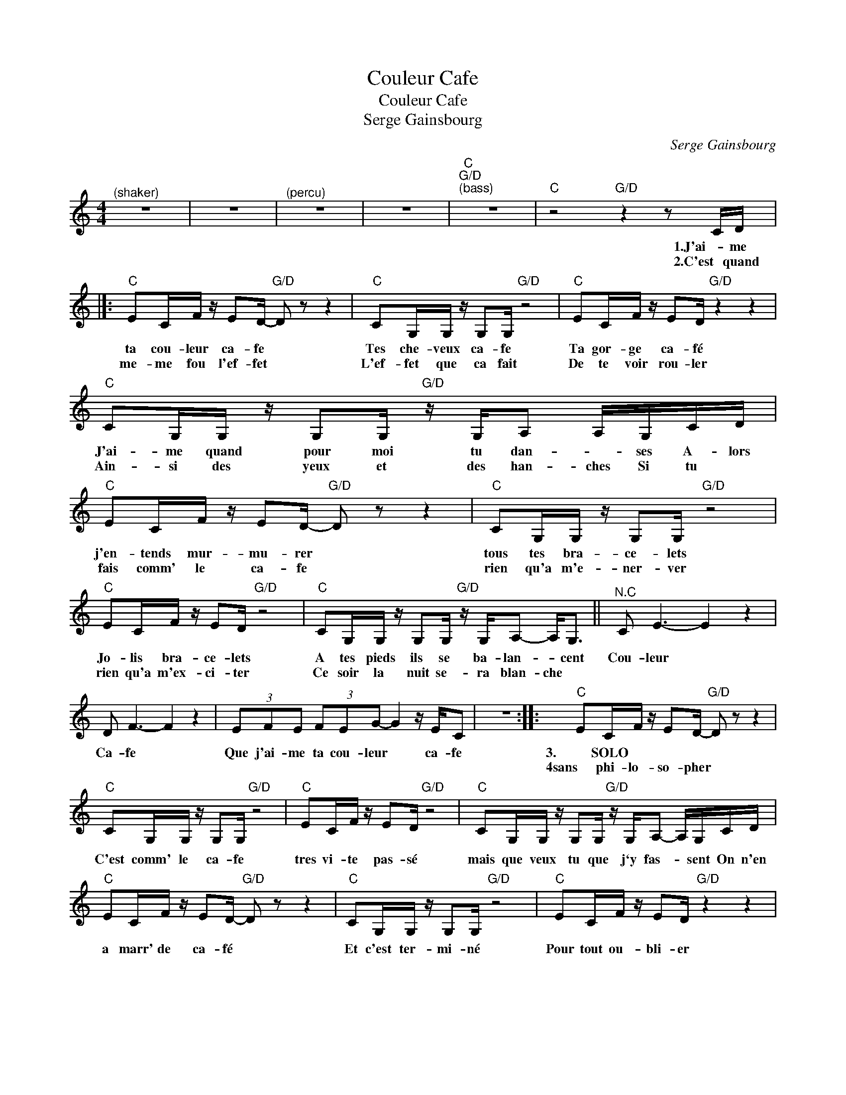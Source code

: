 X:1
T:Couleur Cafe
T:Couleur Cafe
T:Serge Gainsbourg
C:Serge Gainsbourg
Z:All Rights Reserved
L:1/16
M:4/4
K:C
V:1 treble 
%%MIDI program 52
%%MIDI control 7 100
%%MIDI control 10 64
V:1
"^(shaker)" z16 | z16 |"^(percu)" z16 | z16 |"C""G/D""^(bass)" z16 |"C" z8"G/D" z4 z2 CD |]: %6
w: |||||1.J'ai- me|
w: |||||2.C'est quand|
"C" E2CF z E2D-"G/D" D2 z2 z4 |"C" C2G,G, z G,2G,"G/D" z8 |"C" E2CF z E2D"G/D" z4 z4 | %9
w: ta cou- leur ca- fe *|Tes che- veux ca- fe|Ta gor- ge ca- fé|
w: me- me fou l'ef- fet *|L'ef- fet que ca fait|De te voir rou- ler|
"C" C2G,G, z G,2G,"G/D" z G,A,2 A,G,CD |"C" E2CF z E2D-"G/D" D2 z2 z4 |"C" C2G,G, z G,2G,"G/D" z8 | %12
w: J'ai- me quand pour moi tu dan- * ses A- lors|j'en- tends mur- mu- rer *|tous tes bra- ce- lets|
w: Ain- si des yeux et des han- ches Si tu *|fais comm' le ca- fe *|rien qu'a m'e- ner- ver|
"C" E2CF z E2D"G/D" z8 |"C" C2G,G, z G,2G,"G/D" z G,A,2- A,2<G,2 ||"^N.C" C2 E6- E4 z4 | %15
w: Jo- lis bra- ce- lets|A tes pieds ils se ba- lan- * cent|Cou- leur *|
w: rien qu'a m'ex- ci- ter|Ce soir la nuit se- ra blan- che *||
 D2 F6- F4 z4 | (3E2F2E2 (3F2E2G2- G4 z EC2 | z16 ::"C" E2CF z E2D-"G/D" D2 z2 z4 | %19
w: Ca- fe *|Que j'ai- me ta cou- leur * ca- fe||3. SOLO * * * *|
w: |||4sans phi- lo- so- pher *|
"C" C2G,G, z G,2G,"G/D" z8 |"C" E2CF z E2D"G/D" z8 |"C" C2G,G, z G,2G,"G/D" z G,A,2- A,G,CD | %22
w: |||
w: C'est comm' le ca- fe|tres vi- te pas- sé|mais que veux tu que j`y fas- * sent On n'en|
"C" E2CF z E2D-"G/D" D2 z2 z4 |"C" C2G,G, z G,2G,"G/D" z8 |"C" E2CF z E2D"G/D" z4 z4 | %25
w: |||
w: a marr' de ca- fé *|Et c'est ter- mi- né|Pour tout ou- bli- er|
"C" C2G,G, z G,2G,"G/D" z G,A,2- A,2<G,2 ::"^N.C." C2 E6- E4 z4 | D2 F6- F4 z4 | %28
w: |Cou- leur *|ca- fe *|
w: On at- tend que ca se tas- * se|||
 (3E2F2E2 (3F2E2G2- G4 z EC2 | z16 :| %30
w: Que j'ai- me ta cou- leur * ca- fe||
w: ||

